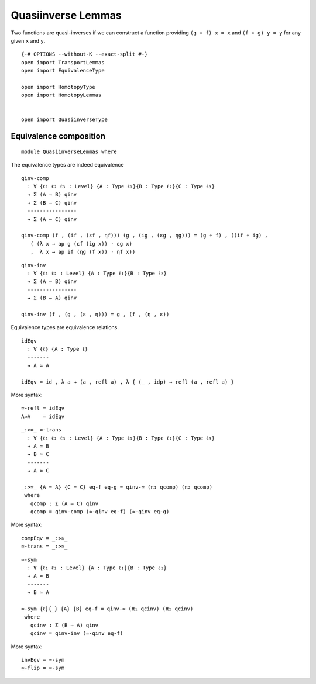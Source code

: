 Quasiinverse Lemmas
~~~~~~~~~~~~~~~~~~~

Two functions are quasi-inverses if we can construct a function
providing ``(g ∘ f) x = x`` and ``(f ∘ g) y = y`` for any given ``x``
and ``y``.

::

   {-# OPTIONS --without-K --exact-split #-}
   open import TransportLemmas
   open import EquivalenceType

   open import HomotopyType
   open import HomotopyLemmas


   open import QuasiinverseType

Equivalence composition
-----------------------

::

   module QuasiinverseLemmas where

The equivalence types are indeed equivalence

::

     qinv-comp
       : ∀ {ℓ₁ ℓ₂ ℓ₃ : Level} {A : Type ℓ₁}{B : Type ℓ₂}{C : Type ℓ₃}
       → Σ (A → B) qinv
       → Σ (B → C) qinv
       ----------------
       → Σ (A → C) qinv

     qinv-comp (f , (if , (εf , ηf))) (g , (ig , (εg , ηg))) = (g ∘ f) , ((if ∘ ig) ,
        ( (λ x → ap g (εf (ig x)) · εg x)
        ,  λ x → ap if (ηg (f x)) · ηf x))

::

     qinv-inv
       : ∀ {ℓ₁ ℓ₂ : Level} {A : Type ℓ₁}{B : Type ℓ₂}
       → Σ (A → B) qinv
       ----------------
       → Σ (B → A) qinv

     qinv-inv (f , (g , (ε , η))) = g , (f , (η , ε))

Equivalence types are equivalence relations.

::

     idEqv
       : ∀ {ℓ} {A : Type ℓ}
       -------
       → A ≃ A

     idEqv = id , λ a → (a , refl a) , λ { (_ , idp) → refl (a , refl a) }

More syntax:

::

     ≃-refl = idEqv
     A≃A    = idEqv

::

     _:>≃_ ≃-trans
       : ∀ {ℓ₁ ℓ₂ ℓ₃ : Level} {A : Type ℓ₁}{B : Type ℓ₂}{C : Type ℓ₃}
       → A ≃ B
       → B ≃ C
       -------
       → A ≃ C

     _:>≃_ {A = A} {C = C} eq-f eq-g = qinv-≃ (π₁ qcomp) (π₂ qcomp)
      where
        qcomp : Σ (A → C) qinv
        qcomp = qinv-comp (≃-qinv eq-f) (≃-qinv eq-g)

More syntax:

::

     compEqv = _:>≃_
     ≃-trans = _:>≃_

::

     ≃-sym
       : ∀ {ℓ₁ ℓ₂ : Level} {A : Type ℓ₁}{B : Type ℓ₂}
       → A ≃ B
       -------
       → B ≃ A

     ≃-sym {ℓ}{_} {A} {B} eq-f = qinv-≃ (π₁ qcinv) (π₂ qcinv)
      where
        qcinv : Σ (B → A) qinv
        qcinv = qinv-inv (≃-qinv eq-f)

More syntax:

::

     invEqv = ≃-sym
     ≃-flip = ≃-sym
